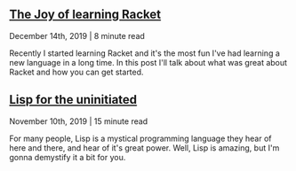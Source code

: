 ** [[file:joy-of-racket.org][The Joy of learning Racket]]
#+BEGIN_small 
December 14th, 2019 | 8 minute read
#+END_small

Recently I started learning Racket and it's the most fun I've had learning a new language in a long
time. In this post I'll talk about what was great about Racket and how you can get started.
** [[file:lisp-uninitiated.org][Lisp for the uninitiated]]
#+BEGIN_small 
November 10th, 2019 | 15 minute read
#+END_small

For many people, Lisp is a mystical programming language they hear of here and there, and hear of
it's great power. Well, Lisp is amazing, but I'm gonna demystify it a bit for you.
